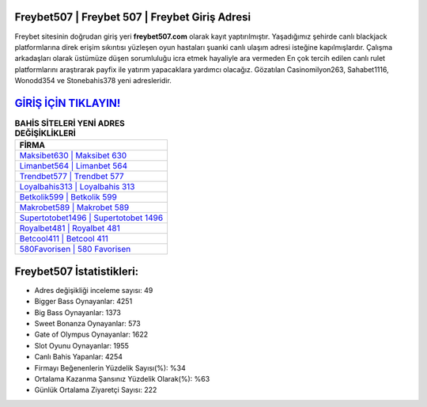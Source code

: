 ﻿Freybet507 | Freybet 507 | Freybet Giriş Adresi
===================================

.. image:: images/freybet-giris.jpg
   :width: 600
   
Freybet sitesinin doğrudan giriş yeri **freybet507.com** olarak kayıt yaptırılmıştır. Yaşadığımız şehirde canlı blackjack platformlarına direk erişim sıkıntısı yüzleşen oyun hastaları şuanki canlı ulaşım adresi isteğine kapılmışlardır. Çalışma arkadaşları olarak üstümüze düşen sorumluluğu icra etmek hayaliyle ara vermeden En çok tercih edilen canlı rulet platformlarını araştırarak payfix ile yatırım yapacaklara yardımcı olacağız. Gözatılan Casinomilyon263, Sahabet1116, Wonodd354 ve Stonebahis378 yeni adresleridir.

`GİRİŞ İÇİN TIKLAYIN! <https://cutt.ly/QwVVg2Vk>`_
==============

.. list-table:: **BAHİS SİTELERİ YENİ ADRES DEĞİŞİKLİKLERİ**
   :widths: 100
   :header-rows: 1

   * - FİRMA
   * - `Maksibet630 | Maksibet 630 <maksibet630-maksibet-630-maksibet-giris-adresi.html>`_
   * - `Limanbet564 | Limanbet 564 <limanbet564-limanbet-564-limanbet-giris-adresi.html>`_
   * - `Trendbet577 | Trendbet 577 <trendbet577-trendbet-577-trendbet-giris-adresi.html>`_	 
   * - `Loyalbahis313 | Loyalbahis 313 <loyalbahis313-loyalbahis-313-loyalbahis-giris-adresi.html>`_	 
   * - `Betkolik599 | Betkolik 599 <betkolik599-betkolik-599-betkolik-giris-adresi.html>`_ 
   * - `Makrobet589 | Makrobet 589 <makrobet589-makrobet-589-makrobet-giris-adresi.html>`_
   * - `Supertotobet1496 | Supertotobet 1496 <supertotobet1496-supertotobet-1496-supertotobet-giris-adresi.html>`_	 
   * - `Royalbet481 | Royalbet 481 <royalbet481-royalbet-481-royalbet-giris-adresi.html>`_
   * - `Betcool411 | Betcool 411 <betcool411-betcool-411-betcool-giris-adresi.html>`_
   * - `580Favorisen | 580 Favorisen <580favorisen-580-favorisen-favorisen-giris-adresi.html>`_
	 
Freybet507 İstatistikleri:
===================================	 
* Adres değişikliği inceleme sayısı: 49
* Bigger Bass Oynayanlar: 4251
* Big Bass Oynayanlar: 1373
* Sweet Bonanza Oynayanlar: 573
* Gate of Olympus Oynayanlar: 1622
* Slot Oyunu Oynayanlar: 1955
* Canlı Bahis Yapanlar: 4254
* Firmayı Beğenenlerin Yüzdelik Sayısı(%): %34
* Ortalama Kazanma Şansınız Yüzdelik Olarak(%): %63
* Günlük Ortalama Ziyaretçi Sayısı: 222
